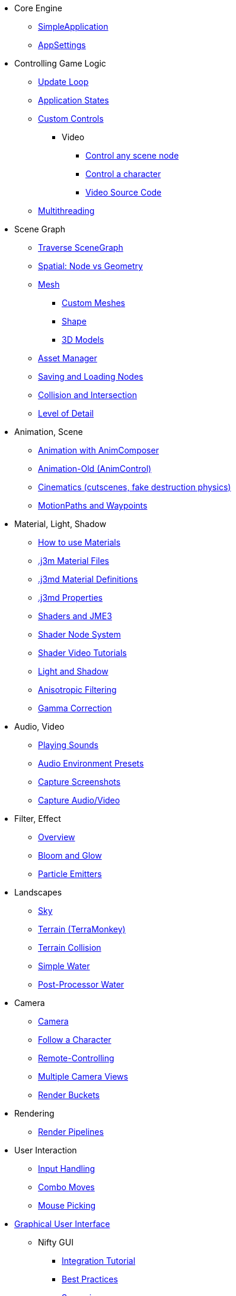 * Core Engine
** xref:app/simpleapplication.adoc[SimpleApplication]
** xref:system/appsettings.adoc[AppSettings]
* Controlling Game Logic
** xref:app/update_loop.adoc[Update Loop]
** xref:app/state/application_states.adoc[Application States]
** xref:scene/control/custom_controls.adoc[Custom Controls]
*** Video
**** link:https://www.youtube.com/watch?v=MNDiZ9YHIpM[Control any scene node]
**** link:https://www.youtube.com/watch?v=-OzRZscLlHY[Control a character]
**** link:https://wiki.jmonkeyengine.org/Scenes/SDK-UsecaseDemo_1.zip[Video Source Code]    
** xref:app/multithreading.adoc[Multithreading]
* Scene Graph
** xref:scene/traverse_scenegraph.adoc[Traverse SceneGraph]
** xref:scene/spatial.adoc[Spatial: Node vs Geometry]
** xref:scene/mesh.adoc[Mesh]
*** xref:scene/custom_meshes.adoc[Custom Meshes]
*** xref:scene/shape/shape.adoc[Shape]
*** xref:scene/3d_models.adoc[3D Models]
** xref:asset/asset_manager.adoc[Asset Manager]
** xref:export/save_and_load.adoc[Saving and Loading Nodes]
** xref:collision/collision_and_intersection.adoc[Collision and Intersection]
** xref:scene/control/level_of_detail.adoc[Level of Detail]
* Animation, Scene
** xref:animation/animation_new.adoc[Animation with AnimComposer]
** xref:animation/animation.adoc[Animation-Old (AnimControl)]
// ** xref:anim/animation.adoc[Animation-New]
** xref:cinematic/cinematics.adoc[Cinematics (cutscenes, fake destruction physics)]
** xref:cinematic/motionpath.adoc[MotionPaths and Waypoints]
* Material, Light, Shadow
** xref:material/how_to_use_materials.adoc[How to use Materials]
** xref:material/j3m_material_files.adoc[.j3m Material Files]
** xref:material/material_definitions.adoc[.j3md Material Definitions]
** xref:material/materials_overview.adoc[.j3md Properties]
** xref:shader/jme3_shaders.adoc[Shaders and JME3]
** xref:shader/jme3_shadernodes.adoc[Shader Node System]
** xref:shader/shader_video_tutorials.adoc[Shader Video Tutorials]
** xref:light/light_and_shadow.adoc[Light and Shadow]
** xref:texture/anisotropic_filtering.adoc[Anisotropic Filtering]
** xref:system/jme3_srgbpipeline.adoc[Gamma Correction]
* Audio, Video
** xref:audio/audio.adoc[Playing Sounds]
** xref:audio/audio_environment_presets.adoc[Audio Environment Presets]
** xref:app/state/screenshots.adoc[Capture Screenshots]
** xref:app/state/capture_audio_video_to_a_file.adoc[Capture Audio/Video]
* Filter, Effect
** xref:effect/effects_overview.adoc[Overview]
** xref:effect/bloom_and_glow.adoc[Bloom and Glow]
** xref:effect/particle_emitters.adoc[Particle Emitters]
* Landscapes
** xref:util/sky.adoc[Sky]
** xref:terrain/terrain.adoc[Terrain (TerraMonkey)]
** xref:collision/terrain_collision.adoc[Terrain Collision]
** xref:effect/water.adoc[Simple Water]
** xref:effect/post-processor_water.adoc[Post-Processor Water]
* Camera
** xref:renderer/camera.adoc[Camera]
** xref:renderer/making_the_camera_follow_a_character.adoc[Follow a Character]
** xref:renderer/remote-controlling_the_camera.adoc[Remote-Controlling]
** xref:renderer/multiple_camera_views.adoc[Multiple Camera Views]
** xref:renderer/jme3_renderbuckets.adoc[Render Buckets]
* Rendering
** xref:renderer/render_pipeline.adoc[Render Pipelines]
* User Interaction
** xref:input/input_handling.adoc[Input Handling]
** xref:input/combo_moves.adoc[Combo Moves]
** xref:input/mouse_picking.adoc[Mouse Picking]
* xref:gui/topic_gui.adoc[Graphical User Interface]
** Nifty GUI
*** xref:gui/nifty_gui.adoc[Integration Tutorial]
*** xref:gui/nifty_gui_best_practices.adoc[Best Practices]
*** xref:gui/nifty_gui_scenarios.adoc[Scenarios]
** xref:ui/hud.adoc[Head-Up Display (HUD)]
* Virtual Reality
** xref:vr/virtualreality.adoc[Virtual Reality]
** xref:vr/legacyOpenVr.adoc[Virtual Reality Legacy Support]
** xref:vr/virtualrealitycontrollers.adoc[Virtual Reality Legacy Controller Support]

